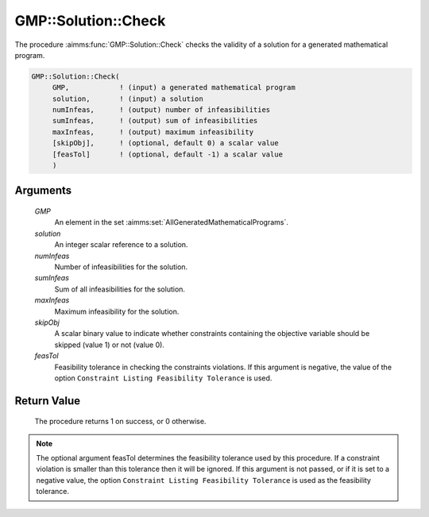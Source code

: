 .. aimms:procedure:: GMP::Solution::Check(GMP, solution, numInfeas, sumInfeas, maxInfeas, skipObj)

.. _GMP::Solution::Check:

GMP::Solution::Check
====================

The procedure :aimms:func:`GMP::Solution::Check` checks the validity of a solution
for a generated mathematical program.

.. code-block:: aimms

    GMP::Solution::Check(
         GMP,            ! (input) a generated mathematical program
         solution,       ! (input) a solution
         numInfeas,      ! (output) number of infeasibilities
         sumInfeas,      ! (output) sum of infeasibilities
         maxInfeas,      ! (output) maximum infeasibility
         [skipObj],      ! (optional, default 0) a scalar value
         [feasTol]       ! (optional, default -1) a scalar value
         )

Arguments
---------

    *GMP*
        An element in the set :aimms:set:`AllGeneratedMathematicalPrograms`.

    *solution*
        An integer scalar reference to a solution.

    *numInfeas*
        Number of infeasibilities for the solution.

    *sumInfeas*
        Sum of all infeasibilities for the solution.

    *maxInfeas*
        Maximum infeasibility for the solution.

    *skipObj*
        A scalar binary value to indicate whether constraints containing the
        objective variable should be skipped (value 1) or not (value 0).

    *feasTol*
        Feasibility tolerance in checking the constraints violations. If this
        argument is negative, the value of the option ``Constraint Listing
        Feasibility Tolerance`` is used.

Return Value
------------

    The procedure returns 1 on success, or 0 otherwise.

.. note::

    The optional argument feasTol determines the feasibility tolerance used by
    this procedure. If a constraint violation is smaller than this tolerance
    then it will be ignored. If this argument is not passed, or if it is set
    to a negative value, the option ``Constraint Listing Feasibility Tolerance``
    is used as the feasibility tolerance.

.. seealso::

    The routines :aimms:func:`GMP::Instance::Generate`, :aimms:func:`GMP::Solution::RetrieveFromModel` and :aimms:func:`GMP::Solution::RetrieveFromSolverSession`.

